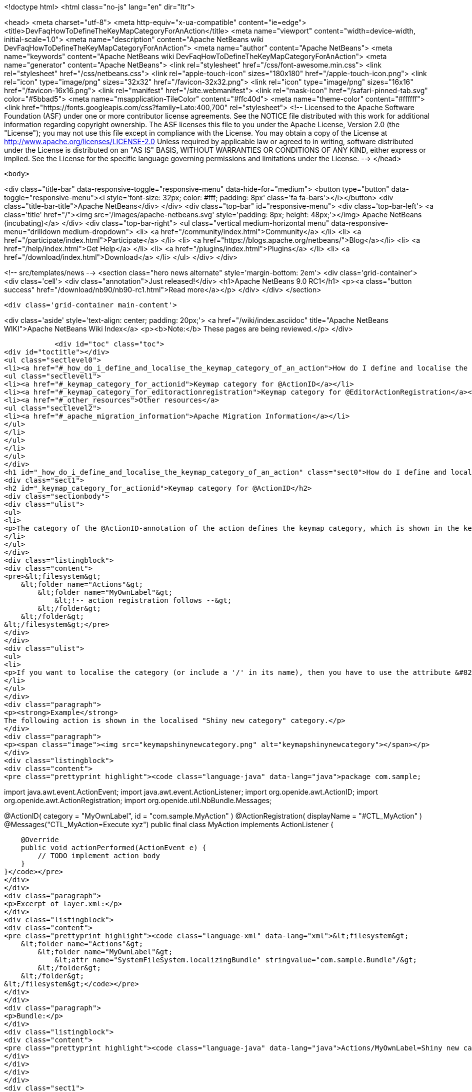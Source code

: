 

<!doctype html>
<html class="no-js" lang="en" dir="ltr">
    
<head>
    <meta charset="utf-8">
    <meta http-equiv="x-ua-compatible" content="ie=edge">
    <title>DevFaqHowToDefineTheKeyMapCategoryForAnAction</title>
    <meta name="viewport" content="width=device-width, initial-scale=1.0">
    <meta name="description" content="Apache NetBeans wiki DevFaqHowToDefineTheKeyMapCategoryForAnAction">
    <meta name="author" content="Apache NetBeans">
    <meta name="keywords" content="Apache NetBeans wiki DevFaqHowToDefineTheKeyMapCategoryForAnAction">
    <meta name="generator" content="Apache NetBeans">
    <link rel="stylesheet" href="/css/font-awesome.min.css">
    <link rel="stylesheet" href="/css/netbeans.css">
    <link rel="apple-touch-icon" sizes="180x180" href="/apple-touch-icon.png">
    <link rel="icon" type="image/png" sizes="32x32" href="/favicon-32x32.png">
    <link rel="icon" type="image/png" sizes="16x16" href="/favicon-16x16.png">
    <link rel="manifest" href="/site.webmanifest">
    <link rel="mask-icon" href="/safari-pinned-tab.svg" color="#5bbad5">
    <meta name="msapplication-TileColor" content="#ffc40d">
    <meta name="theme-color" content="#ffffff">
    <link href="https://fonts.googleapis.com/css?family=Lato:400,700" rel="stylesheet"> 
    <!--
        Licensed to the Apache Software Foundation (ASF) under one
        or more contributor license agreements.  See the NOTICE file
        distributed with this work for additional information
        regarding copyright ownership.  The ASF licenses this file
        to you under the Apache License, Version 2.0 (the
        "License"); you may not use this file except in compliance
        with the License.  You may obtain a copy of the License at
        http://www.apache.org/licenses/LICENSE-2.0
        Unless required by applicable law or agreed to in writing,
        software distributed under the License is distributed on an
        "AS IS" BASIS, WITHOUT WARRANTIES OR CONDITIONS OF ANY
        KIND, either express or implied.  See the License for the
        specific language governing permissions and limitations
        under the License.
    -->
</head>


    <body>
        

<div class="title-bar" data-responsive-toggle="responsive-menu" data-hide-for="medium">
    <button type="button" data-toggle="responsive-menu"><i style='font-size: 32px; color: #fff; padding: 8px' class='fa fa-bars'></i></button>
    <div class="title-bar-title">Apache NetBeans</div>
</div>
<div class="top-bar" id="responsive-menu">
    <div class='top-bar-left'>
        <a class='title' href="/"><img src='/images/apache-netbeans.svg' style='padding: 8px; height: 48px;'></img> Apache NetBeans (incubating)</a>
    </div>
    <div class="top-bar-right">
        <ul class="vertical medium-horizontal menu" data-responsive-menu="drilldown medium-dropdown">
            <li> <a href="/community/index.html">Community</a> </li>
            <li> <a href="/participate/index.html">Participate</a> </li>
            <li> <a href="https://blogs.apache.org/netbeans/">Blog</a></li>
            <li> <a href="/help/index.html">Get Help</a> </li>
            <li> <a href="/plugins/index.html">Plugins</a> </li>
            <li> <a href="/download/index.html">Download</a> </li>
        </ul>
    </div>
</div>


        
<!-- src/templates/news -->
<section class="hero news alternate" style='margin-bottom: 2em'>
    <div class='grid-container'>
        <div class='cell'>
            <div class="annotation">Just released!</div>
            <h1>Apache NetBeans 9.0 RC1</h1>
            <p><a class="button success" href="/download/nb90/nb90-rc1.html">Read more</a></p>
        </div>
    </div>
</section>

        <div class='grid-container main-content'>
            
<div class='aside' style='text-align: center; padding: 20px;'>
    <a href="/wiki/index.asciidoc" title="Apache NetBeans WIKI">Apache NetBeans Wiki Index</a>
    <p><b>Note:</b> These pages are being reviewed.</p>
</div>

            <div id="toc" class="toc">
<div id="toctitle"></div>
<ul class="sectlevel0">
<li><a href="#_how_do_i_define_and_localise_the_keymap_category_of_an_action">How do I define and localise the keymap category of an action?</a>
<ul class="sectlevel1">
<li><a href="#_keymap_category_for_actionid">Keymap category for @ActionID</a></li>
<li><a href="#_keymap_category_for_editoractionregistration">Keymap category for @EditorActionRegistration</a></li>
<li><a href="#_other_resources">Other resources</a>
<ul class="sectlevel2">
<li><a href="#_apache_migration_information">Apache Migration Information</a></li>
</ul>
</li>
</ul>
</li>
</ul>
</div>
<h1 id="_how_do_i_define_and_localise_the_keymap_category_of_an_action" class="sect0">How do I define and localise the keymap category of an action?</h1>
<div class="sect1">
<h2 id="_keymap_category_for_actionid">Keymap category for @ActionID</h2>
<div class="sectionbody">
<div class="ulist">
<ul>
<li>
<p>The category of the @ActionID-annotation of the action defines the keymap category, which is shown in the keymap options. The category is the name of the "Actions"-subfolder within the layer.xml, which is generated from the annotations. From <code>@ActionID(category = "MyOwnLabel", id = "com.sample.MyAction")</code> the following layer.xml content is generated</p>
</li>
</ul>
</div>
<div class="listingblock">
<div class="content">
<pre>&lt;filesystem&gt;
    &lt;folder name="Actions"&gt;
        &lt;folder name="MyOwnLabel"&gt;
            &lt;!-- action registration follows --&gt;
        &lt;/folder&gt;
    &lt;/folder&gt;
&lt;/filesystem&gt;</pre>
</div>
</div>
<div class="ulist">
<ul>
<li>
<p>If you want to localise the category (or include a '/' in its name), then you have to use the attribute &#8220;SystemFileSystem.localizingBundle&#8221; for the folder. Create a layer.xml (via wizard), duplicate the folder structure and add the attribute for localisation. This explicit layer.xml file and the autogenerated layer.xml-file will be merged automatically. The referred bundle key is an absolute path based on the folder structure. For example: <code>Actions/MyOwnLabel=Shiny new category</code></p>
</li>
</ul>
</div>
<div class="paragraph">
<p><strong>Example</strong>
The following action is shown in the localised "Shiny new category" category.</p>
</div>
<div class="paragraph">
<p><span class="image"><img src="keymapshinynewcategory.png" alt="keymapshinynewcategory"></span></p>
</div>
<div class="listingblock">
<div class="content">
<pre class="prettyprint highlight"><code class="language-java" data-lang="java">package com.sample;

import java.awt.event.ActionEvent;
import java.awt.event.ActionListener;
import org.openide.awt.ActionID;
import org.openide.awt.ActionRegistration;
import org.openide.util.NbBundle.Messages;

@ActionID(
        category = "MyOwnLabel",
        id = "com.sample.MyAction"
)
@ActionRegistration(
        displayName = "#CTL_MyAction"
)
@Messages("CTL_MyAction=Execute xyz")
public final class MyAction implements ActionListener {

    @Override
    public void actionPerformed(ActionEvent e) {
        // TODO implement action body
    }
}</code></pre>
</div>
</div>
<div class="paragraph">
<p>Excerpt of layer.xml:</p>
</div>
<div class="listingblock">
<div class="content">
<pre class="prettyprint highlight"><code class="language-xml" data-lang="xml">&lt;filesystem&gt;
    &lt;folder name="Actions"&gt;
        &lt;folder name="MyOwnLabel"&gt;
            &lt;attr name="SystemFileSystem.localizingBundle" stringvalue="com.sample.Bundle"/&gt;
        &lt;/folder&gt;
    &lt;/folder&gt;
&lt;/filesystem&gt;</code></pre>
</div>
</div>
<div class="paragraph">
<p>Bundle:</p>
</div>
<div class="listingblock">
<div class="content">
<pre class="prettyprint highlight"><code class="language-java" data-lang="java">Actions/MyOwnLabel=Shiny new category</code></pre>
</div>
</div>
</div>
</div>
<div class="sect1">
<h2 id="_keymap_category_for_editoractionregistration">Keymap category for @EditorActionRegistration</h2>
<div class="sectionbody">
<div class="paragraph">
<p>The category of the @EditorActionRegistration-annotation of the action defines the keymap category (since NB 8.2 )</p>
</div>
<div class="paragraph">
<p>The category is defined the subfolder in "OptionsDialog/Actions".</p>
</div>
<div class="listingblock">
<div class="content">
<pre class="prettyprint highlight"><code class="language-java" data-lang="java">@EditorActionRegistrations({
    @EditorActionRegistration(name = "add-caret-up", category = "edit.multicaret")
})
public class AddCaretAction extends ... {
}</code></pre>
</div>
</div>
<div class="paragraph">
<p>Excerpt of layer.xml:</p>
</div>
<div class="listingblock">
<div class="content">
<pre class="prettyprint highlight"><code class="language-xml" data-lang="xml">&lt;filesystem&gt;
    &lt;folder name="OptionsDialog"&gt;
        &lt;folder name="Actions"&gt;
            &lt;folder name="edit.multicaret"&gt;
                &lt;attr name="SystemFileSystem.localizingBundle" stringvalue="org.netbeans.modules.editor.actions.Bundle"/&gt;

                &lt;file name="add-caret-up"&gt;
                    &lt;!--org.netbeans.modules.editor.actions.AddCaretAction--&gt;
                &lt;/file&gt;
            &lt;/folder&gt;
        &lt;/folder&gt;
    &lt;/folder&gt;
&lt;/filesystem&gt;</code></pre>
</div>
</div>
<div class="paragraph">
<p>Bundle:</p>
</div>
<div class="listingblock">
<div class="content">
<pre class="prettyprint highlight"><code class="language-java" data-lang="java">OptionsDialog/Actions/edit.multicaret=Edit (Multicaret)</code></pre>
</div>
</div>
<div class="paragraph">
<p><span class="image"><img src="EditorActionRegistrationKeymapCategory.png" alt="EditorActionRegistrationKeymapCategory"></span></p>
</div>
</div>
</div>
<div class="sect1">
<h2 id="_other_resources">Other resources</h2>
<div class="sectionbody">
<div class="ulist">
<ul>
<li>
<p><a href="http://blogs.kiyut.com/tonny/2007/08/04/netbeans-platform-i18n-and-localization/">http://blogs.kiyut.com/tonny/2007/08/04/netbeans-platform-i18n-and-localization/</a></p>
</li>
</ul>
</div>
<div class="sect2">
<h3 id="_apache_migration_information">Apache Migration Information</h3>
<div class="paragraph">
<p>The content in this page was kindly donated by Oracle Corp. to the
Apache Software Foundation.</p>
</div>
<div class="paragraph">
<p>This page was exported from <a href="http://wiki.netbeans.org/DevFaqHowToDefineTheKeyMapCategoryForAnAction">http://wiki.netbeans.org/DevFaqHowToDefineTheKeyMapCategoryForAnAction</a> ,
that was last modified by NetBeans user Markiewb
on 2016-07-21T20:58:18Z.</p>
</div>
<div class="paragraph">
<p><strong>NOTE:</strong> This document was automatically converted to the AsciiDoc format on 2018-02-07, and needs to be reviewed.</p>
</div>
</div>
</div>
</div>
            
<section class='tools'>
    <ul class="menu align-center">
        <li><a title="Facebook" href="https://www.facebook.com/NetBeans"><i class="fa fa-md fa-facebook"></i></a></li>
        <li><a title="Twitter" href="https://twitter.com/netbeans"><i class="fa fa-md fa-twitter"></i></a></li>
        <li><a title="Github" href="https://github.com/apache/incubator-netbeans"><i class="fa fa-md fa-github"></i></a></li>
        <li><a title="YouTube" href="https://www.youtube.com/user/netbeansvideos"><i class="fa fa-md fa-youtube"></i></a></li>
        <li><a title="Slack" href="https://netbeans.signup.team/"><i class="fa fa-md fa-slack"></i></a></li>
        <li><a title="JIRA" href="https://issues.apache.org/jira/projects/NETBEANS/summary"><i class="fa fa-mf fa-bug"></i></a></li>
    </ul>
    <ul class="menu align-center">
        
        <li><a href="https://github.com/apache/incubator-netbeans-website/blob/master/netbeans.apache.org/src/content/wiki/DevFaqHowToDefineTheKeyMapCategoryForAnAction.asciidoc" title="See this page in github"><i class="fa fa-md fa-edit"></i> See this page in github.</a></li>
    </ul>
</section>

        </div>
        

<div class='grid-container incubator-area' style='margin-top: 64px'>
    <div class='grid-x grid-padding-x'>
        <div class='large-auto cell text-center'>
            <a href="https://www.apache.org/">
                <img style="width: 320px" title="Apache Software Foundation" src="/images/asf_logo_wide.svg" />
            </a>
        </div>
        <div class='large-auto cell text-center'>
            <a href="https://www.apache.org/events/current-event.html">
               <img style="width:234px; height: 60px;" title="Apache Software Foundation current event" src="https://www.apache.org/events/current-event-234x60.png"/>
            </a>
        </div>
    </div>
</div>
<footer>
    <div class="grid-container">
        <div class="grid-x grid-padding-x">
            <div class="large-auto cell">
                
                <h1>About</h1>
                <ul>
                    <li><a href="https://www.apache.org/foundation/thanks.html">Thanks</a></li>
                    <li><a href="https://www.apache.org/foundation/sponsorship.html">Sponsorship</a></li>
                    <li><a href="https://www.apache.org/security/">Security</a></li>
                    <li><a href="https://incubator.apache.org/projects/netbeans.html">Incubation Status</a></li>
                </ul>
            </div>
            <div class="large-auto cell">
                <h1><a href="/community/index.html">Community</a></h1>
                <ul>
                    <li><a href="/community/mailing-lists.html">Mailing lists</a></li>
                    <li><a href="/community/committer.html">Becoming a committer</a></li>
                    <li><a href="/community/events.html">NetBeans Events</a></li>
                    <li><a href="https://www.apache.org/events/current-event.html">Apache Events</a></li>
                    <li><a href="/community/who.html">Who is who</a></li>
                </ul>
            </div>
            <div class="large-auto cell">
                <h1><a href="/participate/index.html">Participate</a></h1>
                <ul>
                    <li><a href="/participate/submit-pr.html">Submitting Pull Requests</a></li>
                    <li><a href="/participate/report-issue.html">Reporting Issues</a></li>
                    <li><a href="/participate/netcat.html">NetCAT - Community Acceptance Testing</a></li>
                    <li><a href="/participate/index.html#documentation">Improving the documentation</a></li>
                </ul>
            </div>
            <div class="large-auto cell">
                <h1><a href="/help/index.html">Get Help</a></h1>
                <ul>
                    <li><a href="/help/index.html#documentation">Documentation</a></li>
                    <li><a href="/wiki/index.asciidoc">Wiki</a></li>
                    <li><a href="/help/index.html#support">Community Support</a></li>
                    <li><a href="/help/commercial-support.html">Commercial Support</a></li>
                </ul>
            </div>
            <div class="large-auto cell">
                <h1><a href="/download/index.html">Download</a></h1>
                <ul>
                    <li><a href="/download/index.html#releases">Releases</a></li>
                    <ul>
                        <li><a href="/download/nb90/nb90-beta.html">Apache NetBeans 9.0 (beta)</a></li>
                        <li><a href="/download/nb90/nb90-rc1.html">Apache NetBeans 9.0 (RC1)</a></li>
                    </ul>
                    <li><a href="/plugins/index.html">Plugins</a></li>
                    <li><a href="/download/index.html#source">Building from source</a></li>
                    <li><a href="/download/index.html#previous">Previous releases</a></li>
                </ul>
            </div>
        </div>
    </div>
</footer>
<div class='footer-disclaimer'>
    <div class="footer-disclaimer-content">
        <p>Copyright &copy; 2017-2018 <a href="https://www.apache.org">The Apache Software Foundation</a>.</p>
        <p>Licensed under the Apache <a href="https://www.apache.org/licenses/">license</a>, version 2.0</p>
        <p><a href="https://incubator.apache.org/" alt="Apache Incubator"><img src='/images/incubator_feather_egg_logo_bw_crop.png' title='Apache Incubator'></img></a></p>
        <div style='max-width: 40em; margin: 0 auto'>
            <p>Apache NetBeans is an effort undergoing incubation at The Apache Software Foundation (ASF), sponsored by the Apache Incubator. Incubation is required of all newly accepted projects until a further review indicates that the infrastructure, communications, and decision making process have stabilized in a manner consistent with other successful ASF projects. While incubation status is not necessarily a reflection of the completeness or stability of the code, it does indicate that the project has yet to be fully endorsed by the ASF.</p>
            <p>Apache Incubator, Apache, the Apache feather logo, the Apache NetBeans logo, and the Apache Incubator project logo are trademarks of <a href="https://www.apache.org">The Apache Software Foundation</a>.</p>
            <p>Oracle and Java are registered trademarks of Oracle and/or its affiliates.</p>
        </div>
        
    </div>
</div>


        <script src="/js/vendor/jquery-3.2.1.min.js"></script>
        <script src="/js/vendor/what-input.js"></script>
        <script src="/js/vendor/foundation.min.js"></script>
        <script src="/js/netbeans.js"></script>
        <script src="/js/vendor/jquery.colorbox-min.js"></script>
        <script src="https://cdn.rawgit.com/google/code-prettify/master/loader/run_prettify.js"></script>
        <script>
            
            $(function(){ $(document).foundation(); });
        </script>
    </body>
</html>

